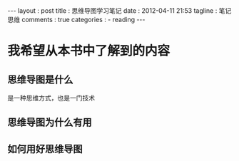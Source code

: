 #+BEGIN_HTML
---
layout     : post
title      : 思维导图学习笔记
date       : 2012-04-11 21:53
tagline    : 笔记 思维
comments   : true
categories : 
  - reading
---
#+END_HTML

* 我希望从本书中了解到的内容
** 思维导图是什么
是一种思维方式，也是一门技术
** 思维导图为什么有用
** 如何用好思维导图
